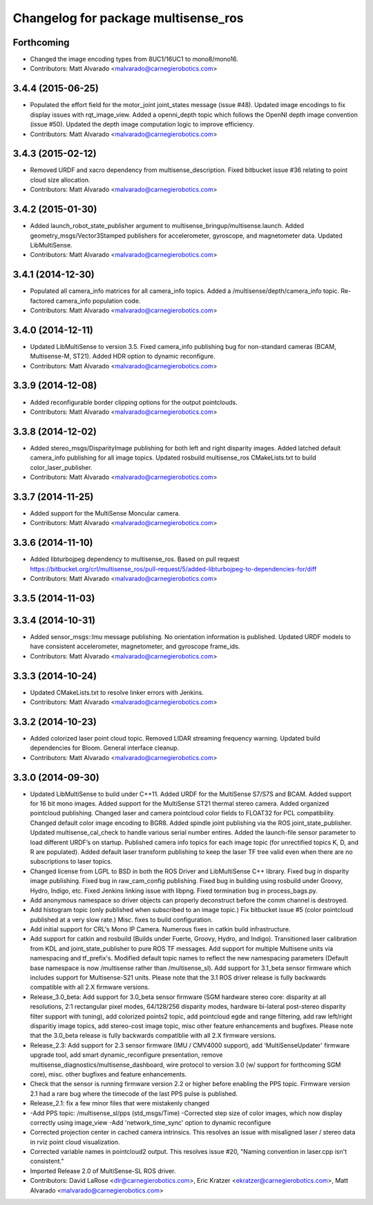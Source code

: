 ^^^^^^^^^^^^^^^^^^^^^^^^^^^^^^^^^^^^
Changelog for package multisense_ros
^^^^^^^^^^^^^^^^^^^^^^^^^^^^^^^^^^^^

Forthcoming
-----------
* Changed the image encoding types from 8UC1/16UC1 to mono8/mono16.
* Contributors: Matt Alvarado <malvarado@carnegierobotics.com>

3.4.4 (2015-06-25)
------------------
* Populated the effort field for the motor_joint joint_states message (issue #48). Updated image encodings to fix display issues with rqt_image_view. Added a openni_depth topic which follows the OpenNI depth image convention (issue #50). Updated the depth image computation logic to improve efficiency.
* Contributors: Matt Alvarado <malvarado@carnegierobotics.com>

3.4.3 (2015-02-12)
------------------
* Removed URDF and xacro dependency from multisense_description. Fixed bitbucket issue #36 relating to point cloud size allocation.
* Contributors: Matt Alvarado <malvarado@carnegierobotics.com>

3.4.2 (2015-01-30)
------------------
* Added launch_robot_state_publisher argument to multisense_bringup/multisense.launch. Added geometry_msgs/Vector3Stamped publishers for accelerometer, gyroscope, and magnetometer data. Updated LibMultiSense.
* Contributors: Matt Alvarado <malvarado@carnegierobotics.com>

3.4.1 (2014-12-30)
------------------
* Populated all camera_info matrices for all camera_info topics. Added a /multisense/depth/camera_info topic. Re-factored camera_info population code.
* Contributors: Matt Alvarado <malvarado@carnegierobotics.com>

3.4.0 (2014-12-11)
------------------
* Updated LibMultiSense to version 3.5. Fixed camera_info publishing bug for non-standard cameras (BCAM, Multisense-M, ST21). Added HDR option to dynamic reconfigure.
* Contributors: Matt Alvarado <malvarado@carnegierobotics.com>

3.3.9 (2014-12-08)
------------------
* Added reconfigurable border clipping options for the output pointclouds.
* Contributors: Matt Alvarado <malvarado@carnegierobotics.com>

3.3.8 (2014-12-02)
------------------
* Added stereo_msgs/DisparityImage publishing for both left and right disparity images. Added latched default camera_info publishing for all image topics. Updated rosbuild multisense_ros CMakeLists.txt to build color_laser_publisher.
* Contributors: Matt Alvarado <malvarado@carnegierobotics.com>

3.3.7 (2014-11-25)
------------------
* Added support for the MultiSense Moncular camera.
* Contributors: Matt Alvarado <malvarado@carnegierobotics.com>

3.3.6 (2014-11-10)
------------------
* Added libturbojpeg dependency to multisense_ros. Based on pull request https://bitbucket.org/crl/multisense_ros/pull-request/5/added-libturbojpeg-to-dependencies-for/diff
* Contributors: Matt Alvarado <malvarado@carnegierobotics.com>

3.3.5 (2014-11-03)
------------------

3.3.4 (2014-10-31)
------------------
* Added sensor_msgs::Imu message publishing. No orientation information is published. Updated URDF models to have consistent accelerometer, magnetometer, and gyroscope frame_ids.
* Contributors: Matt Alvarado <malvarado@carnegierobotics.com>

3.3.3 (2014-10-24)
------------------
* Updated CMakeLists.txt to resolve linker errors with Jenkins.
* Contributors: Matt Alvarado <malvarado@carnegierobotics.com>

3.3.2 (2014-10-23)
------------------
* Added colorized laser point cloud topic. Removed LIDAR streaming frequency warning. Updated build dependencies for Bloom. General interface cleanup.
* Contributors: Matt Alvarado <malvarado@carnegierobotics.com>

3.3.0 (2014-09-30)
------------------
* Updated LibMultiSense to build under C++11. Added URDF for the MultiSense S7/S7S and BCAM. Added support for 16 bit mono images. Added support for the MultiSense ST21 thermal stereo camera. Added organized pointcloud publishing. Changed laser and camera pointcloud color fields to FLOAT32 for PCL compatibility. Changed default color image encoding to BGR8. Added spindle joint publishing via the ROS joint_state_publisher. Updated multisense_cal_check to handle various serial number entires. Added the launch-file sensor parameter to load different URDF’s on startup. Published camera info topics for each image topic (for unrectified topics K, D, and R are populated). Added default laser transform publishing to keep the laser TF tree valid even when there are no subscriptions to laser topics.
* Changed license from LGPL to BSD in both the ROS Driver and LibMultiSense C++ library. Fixed bug in disparity image publishing.  Fixed bug in raw_cam_config publishing.  Fixed bug in building using rosbuild under Groovy, Hydro, Indigo, etc.  Fixed Jenkins linking issue with libpng. Fixed termination bug in process_bags.py.
* Add anonymous namespace so driver objects can properly deconstruct before the comm channel is destroyed.
* Add histogram topic (only published when subscribed to an image topic.)  Fix bitbucket issue #5 (color pointcloud published at a very slow rate.) Misc. fixes to build configuration.
* Add initial support for CRL's Mono IP Camera. Numerous fixes in catkin build infrastructure.
* Add support for catkin and rosbuild (Builds under Fuerte, Groovy, Hydro, and Indigo). Transitioned laser calibration from KDL and joint_state_publisher to pure ROS TF messages. Add support for multiple Multisene units via namespacing and tf_prefix's. Modified default topic names to reflect the new namespacing parameters (Default base namespace is now /multisense rather than /multisense_sl). Add support for 3.1_beta sensor firmware which includes support for Multisense-S21 units. Please note that the 3.1 ROS driver release is fully backwards compatible with all 2.X firmware versions.
* Release_3.0_beta: Add support for 3.0_beta sensor firmware (SGM hardware stereo core: disparity at all resolutions, 2:1 rectangular pixel modes, 64/128/256 disparity modes, hardware bi-lateral post-stereo disparity filter support with tuning), add colorized points2 topic, add pointcloud egde and range filtering, add raw left/right disparitiy image topics, add stereo-cost image topic, misc other feature enhancements and bugfixes.  Please note that the 3.0_beta release is fully backwards compatiblie with all 2.X firmware versions.
* Release_2.3: Add support for 2.3 sensor firmware (IMU / CMV4000 support), add 'MultiSenseUpdater' firmware upgrade tool, add smart dynamic_reconfigure presentation, remove multisense_diagnostics/multisense_dashboard, wire protocol to version 3.0 (w/ support for forthcoming SGM core), misc. other bugfixes and feature enhancements.
* Check that the sensor is running firmware version 2.2 or higher before enabling the PPS topic. Firmware version 2.1 had a rare bug where the timecode of the last PPS pulse is published.
* Release_2.1: fix a few minor files that were mistakenly changed
* -Add PPS topic: /multisense_sl/pps (std_msgs/Time)
  -Corrected step size of color images, which now display correctly using image_view
  -Add 'network_time_sync' option to dynamic reconfigure
* Corrected projection center in cached camera intrinsics.  This resolves an issue with misaligned laser / stereo data in rviz point cloud visualization.
* Corrected variable names in pointcloud2 output.  This resolves issue #20, "Naming convention in laser.cpp isn't consistent."
* Imported Release 2.0 of MultiSense-SL ROS driver.
* Contributors: David LaRose <dlr@carnegierobotics.com>, Eric Kratzer <ekratzer@carnegierobotics.com>, Matt Alvarado <malvarado@carnegierobotics.com>
